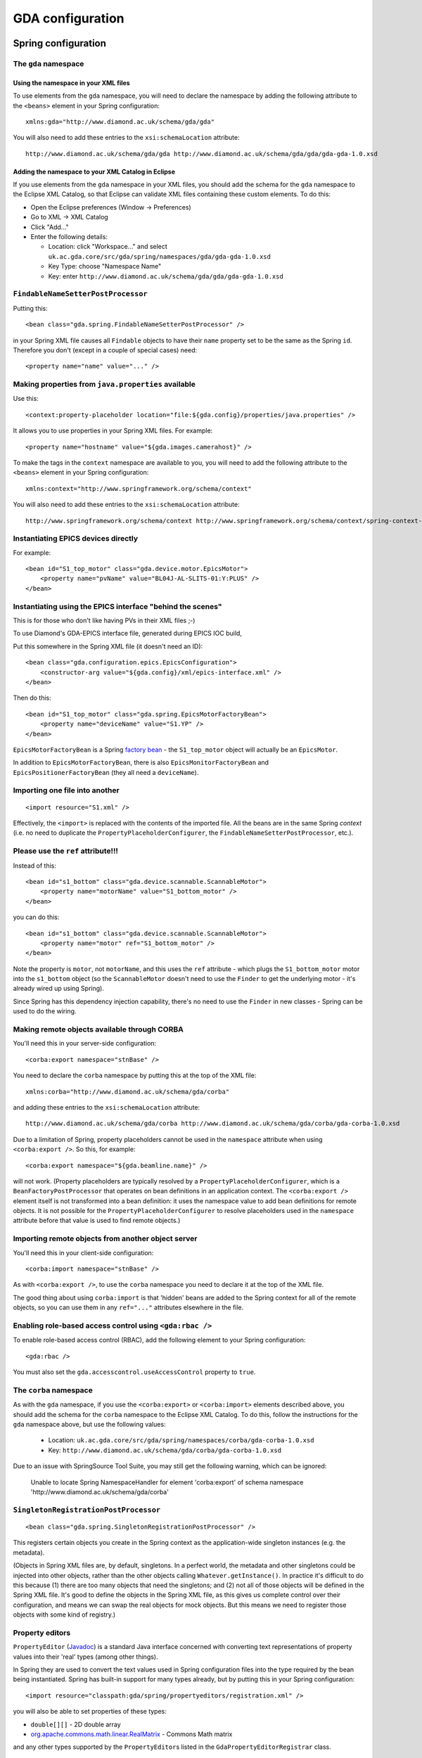 ==================
 GDA configuration
==================

Spring configuration
====================

The ``gda`` namespace
---------------------

Using the namespace in your XML files
^^^^^^^^^^^^^^^^^^^^^^^^^^^^^^^^^^^^^

To use elements from the ``gda`` namespace, you will need to declare the namespace by adding the following attribute to
the ``<beans>`` element in your Spring configuration:

::

  xmlns:gda="http://www.diamond.ac.uk/schema/gda/gda"

You will also need to add these entries to the ``xsi:schemaLocation`` attribute:

::

  http://www.diamond.ac.uk/schema/gda/gda http://www.diamond.ac.uk/schema/gda/gda/gda-gda-1.0.xsd

Adding the namespace to your XML Catalog in Eclipse
^^^^^^^^^^^^^^^^^^^^^^^^^^^^^^^^^^^^^^^^^^^^^^^^^^^

If you use elements from the ``gda`` namespace in your XML files, you should add the schema for the ``gda`` namespace
to the Eclipse XML Catalog, so that Eclipse can validate XML files containing these custom elements. To do this:

- Open the Eclipse preferences (Window → Preferences)

- Go to XML → XML Catalog

- Click "Add..."

- Enter the following details:

  - Location: click "Workspace..." and select ``uk.ac.gda.core/src/gda/spring/namespaces/gda/gda-gda-1.0.xsd``

  - Key Type: choose "Namespace Name"

  - Key: enter ``http://www.diamond.ac.uk/schema/gda/gda/gda-gda-1.0.xsd``

``FindableNameSetterPostProcessor``
-----------------------------------

Putting this:

::

  <bean class="gda.spring.FindableNameSetterPostProcessor" />

in your Spring XML file causes all ``Findable`` objects to have their ``name`` property set to be the same as the Spring
``id``. Therefore you don't (except in a couple of special cases) need:

::

  <property name="name" value="..." />

Making properties from ``java.properties`` available
----------------------------------------------------

Use this:

::

  <context:property-placeholder location="file:${gda.config}/properties/java.properties" />

It allows you to use properties in your Spring XML files. For example:

::

  <property name="hostname" value="${gda.images.camerahost}" />
  
To make the tags in the ``context`` namespace are available to you, you will need to add the following attribute to
the ``<beans>`` element in your Spring configuration:

::

  xmlns:context="http://www.springframework.org/schema/context"

You will also need to add these entries to the ``xsi:schemaLocation`` attribute:

::

  http://www.springframework.org/schema/context http://www.springframework.org/schema/context/spring-context-2.5.xsd"


Instantiating EPICS devices directly
------------------------------------

For example:

::

  <bean id="S1_top_motor" class="gda.device.motor.EpicsMotor">
      <property name="pvName" value="BL04J-AL-SLITS-01:Y:PLUS" />
  </bean>

Instantiating using the EPICS interface "behind the scenes"
-----------------------------------------------------------

This is for those who don't like having PVs in their XML files ;-)

To use Diamond's GDA-EPICS interface file, generated during EPICS IOC build,

Put this somewhere in the Spring XML file (it doesn't need an ID):

::

  <bean class="gda.configuration.epics.EpicsConfiguration">
      <constructor-arg value="${gda.config}/xml/epics-interface.xml" />
  </bean>

Then do this:

::

  <bean id="S1_top_motor" class="gda.spring.EpicsMotorFactoryBean">
      <property name="deviceName" value="S1.YP" />
  </bean>

``EpicsMotorFactoryBean`` is a Spring `factory bean
<http://static.springsource.org/spring/docs/2.5.x/reference/beans.html#beans-factory-extension-factorybean>`_ - the
``S1_top_motor`` object will actually be an ``EpicsMotor``.

In addition to ``EpicsMotorFactoryBean``, there is also ``EpicsMonitorFactoryBean`` and ``EpicsPositionerFactoryBean``
(they all need a ``deviceName``).

Importing one file into another
-------------------------------

::

  <import resource="S1.xml" />

Effectively, the ``<import>`` is replaced with the contents of the imported file. All the beans are in the same Spring
*context* (i.e. no need to duplicate the ``PropertyPlaceholderConfigurer``, the ``FindableNameSetterPostProcessor``,
etc.).

Please use the ``ref`` attribute!!!
-----------------------------------

Instead of this:

::

  <bean id="s1_bottom" class="gda.device.scannable.ScannableMotor">
      <property name="motorName" value="S1_bottom_motor" />
  </bean>

you can do this:

::

  <bean id="s1_bottom" class="gda.device.scannable.ScannableMotor">
      <property name="motor" ref="S1_bottom_motor" />
  </bean>

Note the property is ``motor``, not ``motorName``, and this uses the ``ref`` attribute - which plugs the
``S1_bottom_motor`` motor into the ``s1_bottom`` object (so the ``ScannableMotor`` doesn't need to use the ``Finder`` to
get the underlying motor - it's already wired up using Spring).

Since Spring has this dependency injection capability, there's no need to use the ``Finder`` in new classes - Spring can
be used to do the wiring.

Making remote objects available through CORBA
---------------------------------------------

You'll need this in your server-side configuration:

::

  <corba:export namespace="stnBase" />

You need to declare the ``corba`` namespace by putting this at the top of the XML file:

::

  xmlns:corba="http://www.diamond.ac.uk/schema/gda/corba"

and adding these entries to the ``xsi:schemaLocation`` attribute:

::

  http://www.diamond.ac.uk/schema/gda/corba http://www.diamond.ac.uk/schema/gda/corba/gda-corba-1.0.xsd

Due to a limitation of Spring, property placeholders cannot be used in the ``namespace`` attribute when using
``<corba:export />``. So this, for example:

::

  <corba:export namespace="${gda.beamline.name}" />

will not work. (Property placeholders are typically resolved by a ``PropertyPlaceholderConfigurer``, which is a
``BeanFactoryPostProcessor`` that operates on bean definitions in an application context. The ``<corba:export />``
element itself is not transformed into a bean definition: it uses the namespace value to add bean definitions for remote
objects. It is not possible for the ``PropertyPlaceholderConfigurer`` to resolve placeholders used in the ``namespace``
attribute before that value is used to find remote objects.) 

Importing remote objects from another object server
---------------------------------------------------

You'll need this in your client-side configuration:

::

  <corba:import namespace="stnBase" />

As with ``<corba:export />``, to use the ``corba`` namespace you need to declare it at the top of the XML file.

The good thing about using ``corba:import`` is that 'hidden' beans are added to the Spring context for all of the remote
objects, so you can use them in any ``ref="..."`` attributes elsewhere in the file.

Enabling role-based access control using ``<gda:rbac />``
---------------------------------------------------------

To enable role-based access control (RBAC), add the following element to your Spring configuration:

::

  <gda:rbac />

You must also set the ``gda.accesscontrol.useAccessControl`` property to ``true``.

The ``corba`` namespace
-----------------------

As with the ``gda`` namespace, if you use the ``<corba:export>`` or ``<corba:import>`` elements described above, you
should add the schema for the ``corba`` namespace to the Eclipse XML Catalog. To do this, follow the instructions for
the ``gda`` namespace above, but use the following values:

  - Location: ``uk.ac.gda.core/src/gda/spring/namespaces/corba/gda-corba-1.0.xsd``

  - Key: ``http://www.diamond.ac.uk/schema/gda/corba/gda-corba-1.0.xsd``

Due to an issue with SpringSource Tool Suite, you may still get the following warning, which can be ignored:

    Unable to locate Spring NamespaceHandler for element 'corba:export' of
    schema namespace 'http://www.diamond.ac.uk/schema/gda/corba'

``SingletonRegistrationPostProcessor``
--------------------------------------

::

  <bean class="gda.spring.SingletonRegistrationPostProcessor" />

This registers certain objects you create in the Spring context as the application-wide singleton instances (e.g. the
metadata).

(Objects in Spring XML files are, by default, singletons. In a perfect world, the metadata and other singletons could be
injected into other objects, rather than the other objects calling ``Whatever.getInstance()``. In practice it's
difficult to do this because (1) there are too many objects that need the singletons; and (2) not all of those objects
will be defined in the Spring XML file. It's good to define the objects in the Spring XML file, as this gives us
complete control over their configuration, and means we can swap the real objects for mock objects. But this means we
need to register those objects with some kind of registry.)

Property editors
----------------

``PropertyEditor`` (`Javadoc <http://java.sun.com/javase/6/docs/api/java/beans/PropertyEditor.html>`_) is a standard
Java interface concerned with converting text representations of property values into their 'real' types (among other
things).

In Spring they are used to convert the text values used in Spring configuration files into the type required by the bean
being instantiated. Spring has built-in support for many types already, but by putting this in your Spring
configuration:

::

  <import resource="classpath:gda/spring/propertyeditors/registration.xml" />

you will also be able to set properties of these types:

- ``double[][]`` - 2D double array
- `org.apache.commons.math.linear.RealMatrix <http://commons.apache.org/math/api-2.0/org/apache/commons/math/linear/RealMatrix.html>`_ - Commons Math matrix 

and any other types supported by the ``PropertyEditor``\s listed in the ``GdaPropertyEditorRegistrar`` class.

Example Spring configuration
----------------------------

The Diamond I04.1 beamline uses Spring exclusively for its configuation. If you have access to the GDA Subversion
repository, you can `view the I04.1 configuration
<http://trac.diamond.ac.uk/gda/browser/trunk/configurations/diamond/i04-1>`_. The Spring contexts for the two object
servers are split into multiple XML files, which are all in the `servers/main/live
<http://trac.diamond.ac.uk/gda/browser/trunk/configurations/diamond/i04-1/servers/main/live>`_ directory.

Logging
=======

Logging messages can be generated not only by GDA classes, but also by third-party libraries such as `Apache Commons
Configuration <http://commons.apache.org/configuration/>`_. GDA classes typically use the `SLF4J <http://www.slf4j.org/>`_ API for logging. Log entries from code
that uses Commons Logging or Log4j are redirected into SLF4J using two `SLF4J bindings
<http://www.slf4j.org/legacy.html>`_: *Commons Logging over SLF4J* and *Log4j over SLF4J*.

GDA uses `Logback <http://logback.qos.ch/>`_ as the SLF4J implementation, so logging entries are passed from SLF4J to
Logback.

The following diagram shows one of the logging configuration options - the centralised logging service - used on some of DLS beamlines

.. figure:: images/CentralisedLogging.png

Log Server configuration
------------------------

GDA provides an utility - ``gda.util.LogServer`` - for centrally logging messages from its objects running on both servers and clients as shown in the diagram above.
You need to configure the log server using four properties:

============================= ============
Property                      Description
============================= ============
``gda.logserver.port``        the port that the Log Server listening to
``gda.logserver.xml``         the logging configuration file, for example, LogServer,xml, of the log Server 
``gda.logs.dir``              the directory in which GDA log file, for example gda.log,  is to be stored
``gda.logPanel.logging.port`` the port that the log viewer listening to, i.e. the port the Log Server forwarding message to
============================= ============

While the first two properties is required by the LogServer class and are essential, 
the last two are optional and only used in the LogServer.xml file to specify the log destinations.

LogServer.xml defines logging destinations (appenders), logger level filters, and file logging rules for the cental logging service at the Log Server.

GDA objects logging configuration
---------------------------------

GDA objects are the sources of the logging messages in the system. Although it is possible to configure client objects logging differently from that of server objects, 
here we describe the situation that both client and server send their logging messages to the central Log Server as shown in the diagram above.

In this case, both clients and servers share the same logging configuration defined in, for example, LoggingConfiguration.xml or logBack.xml. 
Four properties (one is already defined above) need to be set:

========================== ============
Property                   Description
========================== ============
``gda.logserver.port``     the remote port to which all messages are sent, i.e.the Log Server's listening port
``gda.logserver.host``     the remote host in which the Log Server is running.
``gda.client.logging.xml`` the logging configuration file for GDA client objects
``gda.server.logging.xml`` the logging configuration file for GDA server objects
========================== ============
 
LoggingConfiguration.xml defines the Log Server as log destination and sets the desired logger level filters for all/specific loggers used in GDA objects at the message sources.

The reason that there are two logging configuration file properties in the system is historical as we used to configure clients differently from servers.
In the case we discussed here, the last two properties are pointed to the same LoggingConfiguration.xml file.

Log Viewer Configuration
------------------------

GDA also provides a simple log viewer utility - ``gda.util.LogPanel`` for viewing the logging messages received from the central Log server.
It connects to the Log server via a socket at port specified by property ``gda.logPanel.logging.port``. This property are required to start
the logPanel viewer.

============================= ============
Property                      Description
============================= ============
``gda.logPanel.logging.port`` the port that the log viewer listening to, i.e. the port the Log Server forwarding message to
``gda.logPanel.logging.xml``  the logging configuration file, for example, LogPanel.xml, for this log viewer.
============================= ============

LogPanel.xml provides you with opportunities to further configure your message display levels for all/specific loggers used in GDA objects at the display end.

Default server-side logging configuration
--------------------------------------------

The server-side logging configuration is used for object servers, and for the event server.

GDA has a default server-side logging configuration file, located in the ``uk.ac.gda.core`` plugin in the file
``src/gda/util/logging/configurations/server-default.xml``. It is currently used only to specify the log filters 
for some of the 3rd part libraries used in GDA.    

A server-side logging configuration file for a particular GDA configuration can be specified using the
``gda.server.logging.xml`` property. The default server-side configuration will be applied first,
followed by the custom configuration.

Default client-side logging configuration
--------------------------------------------

GDA has a default client-side logging configuration file, located in the ``uk.ac.gda.core`` plugin in the file
``src/gda/util/logging/configurations/client-default.xml``.It is currently used only to specify the log filters 
for some of the 3rd part libraries used in GDA.    

A client-side logging configuration file for a particular GDA configuration can be specified using the
``gda.client.logging.xml`` property. The default client-side configuration will be applied first,
followed by the custom configuration.

Using property placeholders in Logback configuration files
----------------------------------------------------------

You can make properties defined in ``java.properties`` available for use in a Logback configuration file by adding the
following element to the top of the file (inside the ``<configuration>`` element):

::

  <property file="${gda.config}/properties/java.properties" />

(Use of ``${gda.config}`` works here because ``gda.config`` is a system property.)

You can then use property placeholders elsewhere in the file. For example:

::

  <appender name="SOCKET" class="ch.qos.logback.classic.net.SocketAppender">
      <RemoteHost>${gda.logserver.host}</RemoteHost>
      <Port>${gda.logserver.port}</Port>
      ...
  </appender>

Note that the include statement available in properties file is not read by the logging system. To handle multiple properties files add 
multiple ``<property .../>`` elements.



Recording Jython terminal output
================================

The server can be configured to record all text sent to clients' Jython terminals to a file in the current data/visit
directory. To do this a RedirectablefileLogger should be created in Spring and provided an ObservablePathProvider which
tracks the data/visit directory. When the file location changes, a note will left in the last file directing a reader
to the new file, and a note will be made in the new file indicating where the log was transferred from. Adapters can then
be used to the same observables that a the JythonTerminal observes.

For example, given that a JythonServer has been made (always named
'command_server'), try this to get a JythonServerFacade reference::

   <bean id="jython_server_facade" class="gda.jython.JythonServerFacade">
       <constructor-arg ref="command_server" />
   </bean>

and then the following to build up a typical logger::

   <bean id="terminal_logger" class="gda.jython.logger.RedirectableFileLogger">
       <constructor-arg ref="terminallog_path_provider" />
   </bean>
   <bean class="gda.jython.logger.OutputTerminalAdapter">
       <constructor-arg ref="jython_server_facade" />
       <constructor-arg ref="terminal_logger"/>
   </bean>
   <bean class="gda.jython.logger.InputTerminalAdapter">
       <constructor-arg ref="command_server" />
       <constructor-arg ref="terminal_logger"/>
   </bean>
   <bean class="gda.jython.logger.ScanDataPointAdapter">
       <constructor-arg ref="jython_server_facade" />
       <constructor-arg ref="terminal_logger"/>
   </bean>
   <bean class="gda.jython.logger.BatonChangedAdapter">
       <constructor-arg ref="jython_server_facade" />
       <constructor-arg ref="terminal_logger"/>
   </bean>

where the terminallog_path_provider bean might be a dummy::

   <bean id="terminallog_path_provider" class="gda.data.SimpleObservablePathProvider">
       <property name="path" value="${gda.data.scan.datawriter.datadir}/gdaterminal.log" />
       <property name="local" value="true" />
   </bean>

or a one that tracks the server's visit metadata::

   <bean id="terminallog_path_provider" class="gda.data.ObservablePathConstructor">
       <property name="template" value="${gda.data.scan.datawriter.datadir}/gdaterminal.log" />
       <property name="gdaMetadata" ref="GDAMetadata" />
       <property name="local" value="true" />
   </bean>

Note: ``gda.data.ObservablePathConstructor`` does not support Java properties, only GDA-specific templates in implementation.
That is to say, it will not correctly interpret  aproperty such as ``${gda.data.scan.datawriter.datadir}``.
Instead, you have to put the value of this property in the Spring configuration above, e.g. ``/dls/i21/data/$year$/$visit$/spool/gdaterminal.log``. 

Note: the ``InputTerminalAdapter`` receives the commands typed into *all* clients' terminals
(via the command server).


Java Properties and Customising the GDA
=======================================

Properties to be shared throughout the code base are stored as name-value pairs in the ``java.properties`` file located in the ``config/properties`` folder. This is a common way to customise GDA behaviour.

Variable interpolation may be used when defining the java properties in the same manner as Spring or Logback xml files.

The following are the principal java properties which may need customising. However there are many more.

Java properties assumed to be set by -D flags when running the server processes: 

============== =======================
Property       Description
============== =======================
``gda.root``   the plugins directory of the GDA installation. The features and third-party directories are assumed to be at the same level
``gda.config`` location of the configuration directory. A standard sub-structure to this directory is assumed.
``gda.data``   the top-level data directory. The sub-directories where data files are actually written is derived by the ``gda.data.scan.datawriter.datadir`` property which should use variable interpolation
============== =======================

Note that the RCP client will also rely on the ``gda.config`` and ``gda.data`` variables being set in its ``.ini`` file.

Properties which must be set by a -D flag when running the GDA Java processes (third-party software requirement). These flags are added automatically by the Python start script: 

===================================== ===========
Property                              Description
===================================== ===========
``jacorb.config.dir``                 ``${gda.config}/properties`` or ``${gda.config}/jacorb/<mode>`` (new style configuration) or ``${gda.config}/properties/<mode>/jacorb`` (standard style configuration)- this is the directory containing the ``etc`` directory for JacORB
``gov.aps.jca.JCALibrary.properties`` The JCA library properties file for connecting to EPICS PVs.
===================================== ===========

Properties most likely to be customised: 

======================================= ===========
Property                                Description
======================================= ===========
``gda.logs.dir``                        global read-write directory for any logging processes. Note that the main logging system has its own configuration file as described above.
``gda.data.scan.datawriter.datadir``    the directory where data files are to be written. This can be made to be dynamic using the ``$visit$`` variable and configuring the ICAT system.
``gda.data.scan.datawriter.dataFormat`` the data format which scans write
``gda.rcp.workspace``                   where workspaces are created for the RCP client. This will need to use variable interpolation if multiple RCP clients are to be allowed. 
======================================= ===========

GDA property files are read using `Commons Configuration <http://commons.apache.org/configuration/>`_. More
information about the property file format can be found in the
`Properties files <http://commons.apache.org/configuration/userguide/howto_properties.html>`_ section of the
Commons Configuration `User's Guide <http://commons.apache.org/configuration/userguide/user_guide.html>`_.

A property file can include another property file by using the ``include`` directive. For more information,
see the `Includes <http://commons.apache.org/configuration/userguide/howto_properties.html#Includes>`_ section
in the User's Guide.

Metadata
========

ICAT
----

The ICAT subsystem talks to a database (an RDBMS or an xml file) which maps user id's to beamlines and experiments. It is used to find which experiments the user who started each client belongs to and so where any data should be written to by scans collected under the command of that client.

If no ICAT is used then data is always written to the same folder as defined by the gda.data.scan.datawriter.datadir java property.

Some examples of different ICAT systems:

To always write to the same data dir:

:: 

  gda.data                         = /scratch/data
  gda.data.scan.datawriter.datadir = ${gda.data}

For no ICAT, but to change the data directory in every different experiment:

::

  gda.data                         = /scratch/data
  gda.data.metadata.icat.type      = gda.data.metadata.icat.NullIcat
  gda.data.scan.datawriter.datadir = ${gda.data}/$visit$
  # change this for every experiment:
  gda.defVisit                     = myVisit
  

To use an ICAT to dynamically change the output directory depending on who is running the GDA client which has the baton (control of the beamline):

::

  gda.data                               = /scratch/data
  gda.data.scan.datawriter.datadir       = ${gda.data}/$year$/$visit$
  gda.data.metadata.icat.type            = gda.data.metadata.icat.DLSIcat
  gda.data.metadata.icat.url             = jdbc:oracle:thin:@(DESCRIPTION=(ADDRESS=(HOST=${oracle.host})(PROTOCOL=tcp)(PORT=${oracle.port}))(CONNECT_DATA=(SID=xe)))
  gda.data.metadata.icat.shift_tolerance = 1440
  gda.data.metadata.dlsicat.user         = icatusername
  gda.data.metadata.dlsicat.password     = icatpassword

The ``DLSIcat`` class provides connectivity to the ICAT database. There is an alternate class in the ``uk.ac.gda.core``
plugin called ``XMLIcat`` which uses an XML file as a database. This is primarily for use in unit testing or offsite
demonstrations, but could also be used by other facilities if they do a database dump into that format.

At Diamond, the scripts in ``/dls_sw/dasc/bin/iKittenScripts`` can be used to diagnose problems with ICAT. For example:

- ``getCurrentVisit`` will show the ID of the current visit, if there is one.
- ``getFedIdsForCurrentVisit`` will show details of users on the current visit.
- ``getDetailsOfVisit`` will show information about a particular visit.

Role-Based Access Control
=========================


Concepts
--------

The idea behind the RBAC system is not to provide cast-iron security to the system, but it to prevent users from accidentally operating hardware at the wrong time which could damage their experiment. E.g. preventing users from moving optical equipment which have been tuned or hardware shared between different branches

Device protection
^^^^^^^^^^^^^^^^^

Every piece of equipment (class extending Device) can be assigned a protection level (default is 1), and every user assigned an authorisation level (default is 1, but this can be configured to a different value). When certain methods of an object representing a device are called then the user's authorisation is compared to the protection level; if the authorisation is equal or greater than the protection level then the method is called, otherwise an gda.jython.accesscontrol.AccessDeniedException is thrown.

GDA developers do not have to write any special code in their device classes to implement this access logic. However if there is a method in a class or interface that needs protection (e.g. Motor.moveTo()) then in the Java source code you should annotate that method using the tag:

::

@!MethodAccessProtected(isProtected=true)

The RBAC system will search through the source code using reflection to find such annotations.

The idea is that certain methods will always check for protection whereas some will always be called no matter what the authorisation of the user (e.g. all users can ask the position of any motor, but may only be able to control certain motors).

Client authorisation
^^^^^^^^^^^^^^^^^^^^

When a GDA client is started the user id is either taken from the OS or a different user id and password maybe entered. If different details are entered they are authenticated against the whatever Authoriser has been configured (the single-sign-on LDAP system at Diamond).

The login in information is passed to the Command Server (Jython Server) from the client via the InterfaceProvider class. The client makes a unique registration with the Command Server so the source of each command may be identified. The Command Server then determines the authorisation level of that client by comparing the FedID that the Client uses against an xml database on that beamline. If the FedID is listed in the xml then the stored authorisation level is used, otherwise the client is given the default.

There is a tool (gda.jython.authoriser.EditPermissions) which developers or beamline scientists can use to set and change authorisation levels. It is recommended to only list users with elevated authorisation or beamline staff in the xml.

The Baton
^^^^^^^^^

One beamlines implementing the RBAC system there is the option to use a baton to determine which client has control of the beamline if the beamline may have multiple clients running. Clients holding the baton have control of the beamline subject to their authorisation level, whereas other clients cannot operate the protected methods of any hardware no matter what their authorisation level.

A baton holder may release the baton, so any client can pick it up or it can give the baton to a specific client.

A client may also take the baton from the baton holder if the holder has a lower authorisation level.

There is a GUI panel which lists all the clients on the beamline and has controls for releasing/taking/passing the baton.

Configuration options 
---------------------

java properties
^^^^^^^^^^^^^^^

To switch on rbac add the following element to your Spring configuration:

::

  <gda:rbac />


and set the following java property:

::

 gda.accesscontrol.useAccessControl = true

To switch on baton control (if this is set to true then you MUST use the BatonPanel in the Swing UI, it will be available by default in the SWT UI):

::

 gda.accesscontrol.useBatonControl = true

To set the default authorisation level (default is 1):

::

 gda.accesscontrol.defaultAuthorisationLevel = 1 

To set the default authorisation level for staff (default is 2):

::

 gda.accesscontrol.defaultStaffAuthorisationLevel = 2

For the first client after the server starts to automatically pick up the baton:

::

 gda.accesscontrol.firstClientTakesBaton = true

To tell the server which class to use for authorisation (This class must implement gda.jython.authoriser.gda.jython.authoriser, this is mainly to distinguish between users and staff):

::

 gda.gui.AcquisitionGUI.authorisationMethod = gda.jython.authoriser.LdapAuthoriser
 
A common implementation is the FileAuthoriser - in fact, the provided LDAPAuthoriser implementation uses a FileAuthoriser to provide a local override. FileAuthoriser uses an xml file, which it looks for in ${gda.user.permissions.dir} (or ${gda.config}/xml/ if the first property isn’t defined). Both have the same format, which is:

::

	<user_permissions>
		<user_id>N</user_id>
	</user_permissions>

Where user_id identifies a particular user, and N is the numeric permission level. Entries in the file user_permissions.xml indicate what users exist and their device permissions.

To tell the server which class to use for authentication (implements gda.jython.authenticator.Authenticator interface. If this is not defined then no login screen will appear and OS authentication will be used - this is recommended):

::

 gda.gui.AcquisitionGUI.authenticationMethod = gda.jython.authenticator.LdapAuthenticator

(for Diamond we now use ldap as the cclrc ldap server can also be used to distinguish staff and user accounts)

xml files
^^^^^^^^^

To identify specific accounts as staff there should be an xml file placed in the configuration which lists all staff (non-user) accounts which are outside of the ldap server.

This is xml/beamlinestaff.xml and a copy of this is in the example configuration.

The difference between staff and users in the RBAC system is that staff get a different default permission level and if no visit can be found in the ICAT system for that user ID then the default visit is used (defined by a java.property). If a non-staff account has no associated visit in the ICAT system then the UI will not start. 

xml tags
^^^^^^^^

On devices and DOFs in the Object server xml file:

::

 <protectionLevel>1</protectionLevel>

The protection level MUST be greater than 0!

In the client xml file (Swing UI only):

::

	<!BatonPanel>
	    <name>Baton Control</name>
	</BatonPanel>

How to setup RBAC on a beamline on Diamond
------------------------------------------

::

   1. set the java properties as listed above.
   2. add the appropriate tags to the server and client xml configuration files for each piece of hardware to control access to.
   3. add the beamlinestaff.xml file to your configuration to list which accounts should be treated as staff
   4. run the tool to build the authorisation database for that beamline if you wish to give certain users elevated permissions above the user default level: java -Dgda.root=/dls/ixx/software/gda -Dgda.config=/dls/ixx/software/gda/config -Dgda.propertiesFiles=/dls/ixx/software/gda/config/properties/java.properties gda.jython.authoriser.EditPermissions
   5. restart the GDA ! 

.. _new-configuration-layout-section:

New configuration layout
========================

Starting with GDA 8.10, a simplified startup mechanism is supported that allows two additional parameters to be
specified when using the ``gda`` launcher.

============= =============== =======
Parameter     Default setting Purpose
============= =============== =======
``--profile`` ``main``        Used to distinguish between different types of GDA object server or client
``--mode``    ``live``        Allows different variants of the configuration; for example, a 'live' mode that connects
                              to real hardware, or a 'dummy' mode where dummy devices are used
============= =============== =======

To allow these parameters to be used, a new directory layout must be used for the configuration. All of the following
directories must exist in the top level of the configuration directory:

============ =======
Directory    Purpose
============ =======
``clients``  Contains client-related XML configuration files
``jacorb``   Contains ``jacorb.properties`` files required by JacORB
``jca``      Contains ``JCALibrary.properties`` files required by JCA
``servers``  Contains server-related XML configuration files
============ =======

The following settings will then be automatically determined, and do not need to be specified when running the ``gda``
launcher:

============================== =====
Setting                        Value
============================== =====
Properties file                ``$CONFIG/properties/<mode>/java.properties``
JacORB configuration directory ``$CONFIG/jacorb/<mode>``
JCA configuration file         ``$CONFIG/properties/<mode>/JCALibrary.properties``
Server XML file                ``$CONFIG/servers/<profile>/<mode>/server.xml``
Client XML file                ``$CONFIG/clients/<profile>/<mode>/client.xml``
============================== =====

Notes on the new layout:

* The ``properties`` directory must contain a subdirectory for each mode (e.g. ``dummy`` and ``live``); each
  subdirectory must contain a ``java.properties`` file.
* The ``jacorb`` directory must contain a subdirectory for each mode; each subdirectory must contain the ``etc``
  directory required by JacORB (which in turn contains ``jacorb.properties``).
* The ``jca`` directory must contain a subdirectory for each mode; each subdirectory must contain a
  ``JCALibrary.properties`` file.
* The only files that must be present in the ``servers`` and ``clients`` subdirectories are
  ``<profile>/<mode>/server.xml`` and ``<profile>/<mode>/client.xml`` respectively. Other files can be placed at any
  level under ``servers`` and ``clients`` as required.

Object server startup file
--------------------------

Any client or server that starts up an object server or creates an objectServerImpl will create a startup file. The name 
of this file is different if the new configuration layout with profile name is used.
  
* ``<xmlfile>`` is the base name (without paths or suffix) of the XML file used to start the client or server
* ``<initialisationCompleteFolder>`` is defined in the Java property ``gda.objectserver.initialisationCompleteFolder`` that specifies where this file is to be created

================ ============================================================================
Layout format    Startup file name
================ ============================================================================
Old              ``<initialisationCompleteFolder>/object_server_startup_<xmlfile>``
New with profile ``<initialisationCompleteFolder>/object_server_startup_<xmlfile>_<profilename>``
================ ============================================================================


Memory configuration
====================

With recent versions of GDA, the default java memory options are becoming
insufficient for reliable operation of the RCP GDA client. While the
``gdaclient`` script in the ``example-config`` sets the starting and maximum
size of the general heap: 

::

    -Xms256m
    -Xmx1024m

it does not set the seperate starting or maximum *Permanent Generation* heap
sizes:

::

    -XX:PermSize=128m
    -XX:MaxPermSize=256m

Without at least a ``-XX:MaxPermSize`` option, an RCP GDA client which is more
complex than the example can quickly run out of *PermGen* space and crash,
leaving little evidence as to why it has crashed.


JVM Options
-----------

There are four main options which control the behaviour of the JVM garbage
collector:

=========================== =======
Parameter & Default setting Purpose
=========================== =======
``-XX:PermSize=16m``        Default starting size of the Permanent Generation heap.
``-XX:MaxPermSize=64m``     Default maximum size of the Permanent Generation heap.
``-Xms64m``                 Default starting size of the jvm heap.
``-Xmx1024m``               Default maximum size of the jvm heap.
=========================== =======

.. Note that rst Option Lists don't support long options prefixed with a single
   dash, only single character options prefixed with a single dash or slash,
   and long options prefixed with a double dash, hence using a table here. See: 
   http://docutils.sourceforge.net/docs/ref/rst/restructuredtext.html#option-lists

In addition, there are a few options which help to monitor the jvm garbage
collector and change it's behaviour.

==================================== =======
Parameter                            Purpose
==================================== =======
``-verbose:gc``                      Request that the jvm print details of each garbage collection.
``-XX:+PrintGCDetails``              Causes additional information to be printed.
``-XX:+PrintGCTimeStamps``           Will add a time stamp at the start of each collection
``-XX:+PrintHeapAtGC``               Prints even more information about each garbage collection.
``-XX:+DisableExplicitGC``           Request that the jvm ignore ``System.gc()`` calls.
``-XX:+ExplicitGCInvokesConcurrent`` Use a different GC mechanism for ``System.gc()`` calls.
==================================== =======


JVM defaults
------------

The current system defaults can be seen using the following command:
 
::

  $ java -server -XX:+PrintFlagsFinal -version 2>&1 | grep -i -E 'heapsize|permsize'
  uintx AdaptivePermSizeWeight               = 20               {product}
  uintx ErgoHeapSizeLimit                    = 0                {product}
  uintx InitialHeapSize                     := 66328512         {product}
  uintx LargePageHeapSizeThreshold           = 134217728        {product}
  uintx MaxHeapSize                         := 1063256064       {product}
  uintx MaxPermSize                          = 67108864         {pd product}
  uintx PermSize                             = 16777216         {pd product}

If we add in the suggested memory configuration options, we can see the effect
that these options have:

::

  $ java -server  -Xms256m -Xmx1024m -XX:PermSize=128m -XX:MaxPermSize=256m \
  >      -XX:+PrintFlagsFinal -version 2>&1 | grep -i -E 'heapsize|permsize'
  uintx AdaptivePermSizeWeight               = 20               {product}
  uintx ErgoHeapSizeLimit                    = 0                {product}
  uintx InitialHeapSize                     := 268435456        {product}
  uintx LargePageHeapSizeThreshold           = 134217728        {product}
  uintx MaxHeapSize                         := 1073741824       {product}
  uintx MaxPermSize                         := 268435456        {pd product}
  uintx PermSize                            := 134217728        {pd product}

Note: If the above commands show no output, or reduced output, try adding the
parameter:

::

  -XX:+UnlockDiagnosticVMOptions


Optimising starting and maximum values
--------------------------------------

The JVM allows you to specify different starting and maximum values so that you
can optimise memory use in your application.

The options ``-Xms256m -Xmx1024m`` say:

* Start by allocating 256MB of memory to the heap for this application, but
  allow the heap to grow up to 1GB if the application requires it.

If the memory required by the application increases above 256MB, then the JVM
will request more memory from the operating system and resize the application
heap. If the memory required by the application increases above 1GB, then then
eventually the application will crash with a ``java.lang.OutOfMemoryError``
exception. 

Unfortunately every time the JVM increases the size of the heap, time is
required to manage the expansion. If a GDA client allocates 400MB of memory
during the process of starting up, it will start with 256MB, increase it by
a small block when it goes above that, increase it a little more when it goes
over that new limit and and keep increasing the size until it no longer need
to increase the heap any more. Each of these heap expansions will add time to
the start up of the GDA client.

For optimal results, it is a good idea to use ``jvisualvm`` to profile how much
memory the GDA client typically needs, then add a little more for future
expansion.

For instance, if a client allocates 400MB just for startup, rises to 480MB after
a few basic scans, but rises to 1.6GB during intense use, then ``-Xms512m
-Xmx2g`` might be a good starting point.

The same applies to *Permanent Generation* space. 

For instance, if ``jvisualvm`` shows you that a client allocates uses 60MB when
starting up with the scan perspective, rises to 90MB after opening the PyDev
scripts perspective and peaks at 150MB during a long session, then the 
``--XX:PermSize=96m -XX:MaxPermSize=192m`` might be sufficient.


Out of memory exceptions
------------------------

Most out of memory exceptions are a simple matter of the jvm running out of
general heap space, which can often be corrected by increasing the ``-Xmx``
value.

When you run out of heap space, the error will be of the form:

::

  java.lang.OutOfMemoryError: Java heap space

Other out of memory exceptions are more obscure though.

In java 6, the garbage collector will generate an out of memory exception *if
more than 98% of the total time is spent in garbage collection and less than 2%
of the heap is recovered*. This may indicate that you are creating an excessive
number of temporary objects in an already memory constrained jvm. It might be
fixed by just giving the jvm more heap space, but it may also be indicative of
other problems.

When garbage collection was taking over your application, the error will be of
the form:

::

  java.lang.OutOfMemoryError: GC overhead limit exceeded 


When you run out of *PermGen* space, the error may occur in a random thread,
so any error of the form:

::

  java.lang.OutOfMemoryError: PermGen space

is an indication that ``-XX:MaxPermSize=`` may need to be increased.

An example of an error due to MaxPermSize being too low, logged in a
``gda_output`` log file was:

::

  Logging exception:
  java.lang.OutOfMemoryError: PermGen space
  Exception in thread "jReality ToolSystem EventQueue" java.lang.OutOfMemoryError: PermGen space
  Exception in thread "AWT-EventQueue-0" java.lang.OutOfMemoryError: PermGen space

Finally, on 32-bit RHEL machines, there also appears to be an issue when
you increase the total of permgen space and heap to around 2.6GB.

In one test, using ``-Xmx2048m -XX:MaxPermSize=768m``, the jvm refuses to load
the client. This can be shown with:

::

  $ java -Xmx2048m -XX:MaxPermSize=768m -version
  Error occurred during initialization of VM
  Could not reserve enough space for object heap
  Could not create the Java virtual machine.

With ``-Xmx2048m -XX:MaxPermSize=640m``, the jvm allows the RCP GDA client to
load, but then within 300 to 1000 seconds, the client would crash with a fatal
error in the java runtime:

::

  # A fatal error has been detected by the Java Runtime Environment:
  #
  # java.lang.OutOfMemoryError: requested 32756 bytes for ChunkPool::allocate. Out of swap space?
  #
  #  Internal Error (allocation.cpp:166), pid=6265, tid=69073808
  #  Error: ChunkPool::allocate
  #
  # JRE version: 6.0_24-b07
  # Java VM: Java HotSpot(TM) Client VM (19.1-b02 mixed mode linux-x86 )
  # An error report file with more information is saved as:
  # /home/gfn74536/hs_err_pid6265.log

This is an internal error, not an exception, so it cannot be caught or handled,
and appears to be the jit compiler itself running out of memory, even though
there is plenty of both heap and PermGen space available.  

The limits of the Windows 32bit jvm and the Windows or Linux 64bit jvm's have
not been explored.

Pauses due to garbage collection
--------------------------------

If your GDA client suffers from frequent noticable pauses, you may want to try
adding the option:

::

  -verbose:gc

This will log details of the heap before and after each garbage collection,
along with the time that the collection took. Since the JVM performs both
*minor* and *full* collections, some will take very little time to complete 
while others may take seconds to complete.

Further options can be used to provide more information at each garbage
collection.

::

  -XX:+PrintGCDetails
  -XX:+PrintGCTimeStamps
  -XX:+PrintHeapAtGC

Although use of the ``System.gc()`` call is discouraged, some parts of the GDA
software still use it. As ``System.gc()`` forces an immediate explicit full
garbage collection, each call could cause the RCP GDA client to pause for more
than a second.

If explicit garbage collection is causing problems, you can instruct the jvm to
ignore calls to ``System.gc()`` by the use of the option:

::

  -XX:DisableExplicitGC

Another option [#]_ , which was introduced in Java 6, appears to offer halfway
house between full explicit garbage collection and none:

::

  -XX:+ExplicitGCInvokesConcurrent

.. [#] http://java.sun.com/performance/reference/whitepapers/6_performance.html#2.2.2

This option uses the *Concurrent Mark Sweep Collector* which aims to keep
garbage collection-induced pauses short. This has not be tested, but might be
worth investigating if both disabling explicit garbage collections and leaving
it enabled cause problems. 

Further information
-------------------

For Java 6 the official tuning guide can be found in the document
*Java SE 6 HotSpot[tm] Virtual Machine Garbage Collection Tuning* [#]_ and 
there is additional information in the *Java SE 6 Performance White Paper*. [#]_

.. [#] http://www.oracle.com/technetwork/java/javase/gc-tuning-6-140523.html
.. [#] http://java.sun.com/performance/reference/whitepapers/6_performance.html
